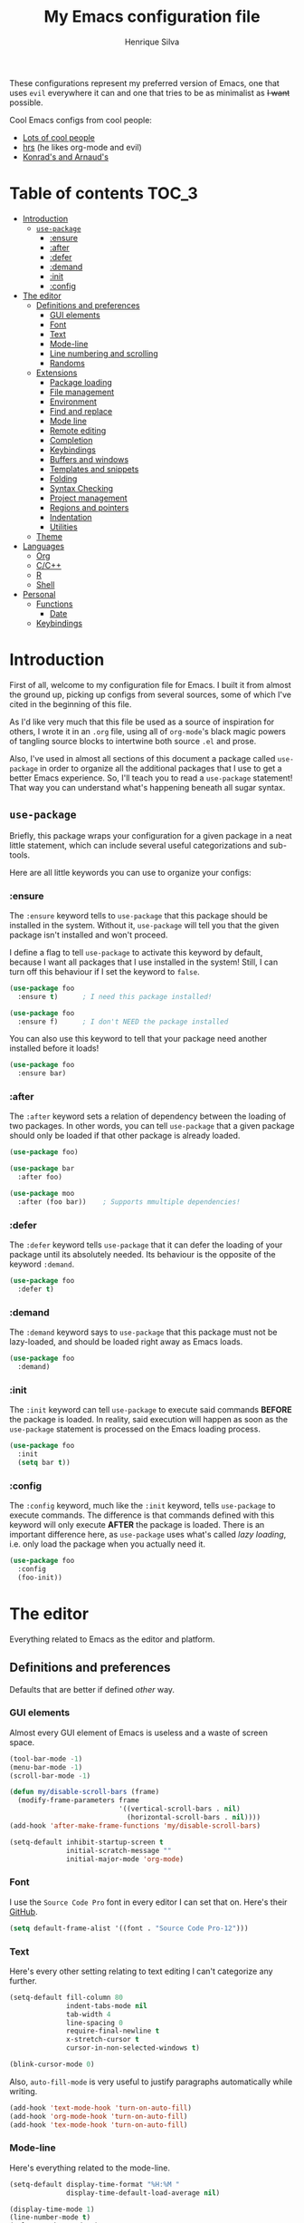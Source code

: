 # -*- mode: org -*-
#+TITLE: My Emacs configuration file
#+AUTHOR: Henrique Silva
#+email: hcpsilva@inf.ufrgs.br
#+INFOJS_OPT:

These configurations represent my preferred version of Emacs, one that uses
=evil= everywhere it can and one that tries to be as minimalist as +I want+
possible.

Cool Emacs configs from cool people:

- [[https://github.com/caisah/emacs.dz][Lots of cool people]]
- [[https://github.com/hrs/dotfiles][hrs]] (he likes org-mode and evil)
- [[https://app-learninglab.inria.fr/gitlab/learning-lab/mooc-rr-ressources/blob/master/module2/ressources/rr_org/init.org][Konrad's and Arnaud's]]

* Table of contents                                                   :TOC_3:
- [[#introduction][Introduction]]
  - [[#use-package][=use-package=]]
    - [[#ensure][:ensure]]
    - [[#after][:after]]
    - [[#defer][:defer]]
    - [[#demand][:demand]]
    - [[#init][:init]]
    - [[#config][:config]]
- [[#the-editor][The editor]]
  - [[#definitions-and-preferences][Definitions and preferences]]
    - [[#gui-elements][GUI elements]]
    - [[#font][Font]]
    - [[#text][Text]]
    - [[#mode-line][Mode-line]]
    - [[#line-numbering-and-scrolling][Line numbering and scrolling]]
    - [[#randoms][Randoms]]
  - [[#extensions][Extensions]]
    - [[#package-loading][Package loading]]
    - [[#file-management][File management]]
    - [[#environment][Environment]]
    - [[#find-and-replace][Find and replace]]
    - [[#mode-line-1][Mode line]]
    - [[#remote-editing][Remote editing]]
    - [[#completion][Completion]]
    - [[#keybindings][Keybindings]]
    - [[#buffers-and-windows][Buffers and windows]]
    - [[#templates-and-snippets][Templates and snippets]]
    - [[#folding][Folding]]
    - [[#syntax-checking][Syntax Checking]]
    - [[#project-management][Project management]]
    - [[#regions-and-pointers][Regions and pointers]]
    - [[#indentation][Indentation]]
    - [[#utilities][Utilities]]
  - [[#theme][Theme]]
- [[#languages][Languages]]
  - [[#org][Org]]
  - [[#cc][C/C++]]
  - [[#r][R]]
  - [[#shell][Shell]]
- [[#personal][Personal]]
  - [[#functions][Functions]]
    - [[#date][Date]]
  - [[#keybindings-1][Keybindings]]

* Introduction

First of all, welcome to my configuration file for Emacs. I built it from almost
the ground up, picking up configs from several sources, some of which I've cited
in the beginning of this file.

As I'd like very much that this file be used as a source of inspiration for
others, I wrote it in an =.org= file, using all of =org-mode='s black magic
powers of tangling source blocks to intertwine both source =.el= and prose.

Also, I've used in almost all sections of this document a package called
=use-package= in order to organize all the additional packages that I use to get
a better Emacs experience. So, I'll teach you to read a =use-package= statement!
That way you can understand what's happening beneath all sugar syntax.

** =use-package=

Briefly, this package wraps your configuration for a given package in a neat
little statement, which can include several useful categorizations and
sub-tools.

Here are all little keywords you can use to organize your configs:

*** :ensure

The =:ensure= keyword tells to =use-package= that this package should be
installed in the system. Without it, =use-package= will tell you that the given
package isn't installed and won't proceed.

I define a flag to tell =use-package= to activate this keyword by default,
because I want all packages that I use installed in the system! Still, I can
turn off this behaviour if I set the keyword to =false=.

#+BEGIN_SRC emacs-lisp
(use-package foo
  :ensure t)      ; I need this package installed!

(use-package foo
  :ensure f)      ; I don't NEED the package installed
#+END_SRC

You can also use this keyword to tell that your package need another installed
before it loads!

#+BEGIN_SRC emacs-lisp
  (use-package foo
    :ensure bar)
#+END_SRC

*** :after

The =:after= keyword sets a relation of dependency between the loading of two
packages. In other words, you can tell =use-package= that a given package should
only be loaded if that other package is already loaded.

#+BEGIN_SRC emacs-lisp
(use-package foo)

(use-package bar
  :after foo)

(use-package moo
  :after (foo bar))    ; Supports mmultiple dependencies!
#+END_SRC

*** :defer

The =:defer= keyword tells =use-package= that it can defer the loading of your
package until its absolutely needed. Its behaviour is the opposite of the
keyword =:demand=.

#+BEGIN_SRC emacs-lisp
(use-package foo
  :defer t)
#+END_SRC

*** :demand

The =:demand= keyword says to =use-package= that this package must not be
lazy-loaded, and should be loaded right away as Emacs loads.

#+BEGIN_SRC emacs-lisp
(use-package foo
  :demand)
#+END_SRC

*** :init

The =:init= keyword can tell =use-package= to execute said commands *BEFORE* the
package is loaded. In reality, said execution will happen as soon as the
=use-package= statement is processed on the Emacs loading process.

#+BEGIN_SRC emacs-lisp
(use-package foo
  :init
  (setq bar t))
#+END_SRC

*** :config

The =:config= keyword, much like the =:init= keyword, tells =use-package= to
execute commands. The difference is that commands defined with this keyword will
only execute *AFTER* the package is loaded. There is an important difference here,
as =use-package= uses what's called /lazy loading/, i.e. only load the package
when you actually need it.

#+BEGIN_SRC emacs-lisp
(use-package foo
  :config
  (foo-init))
#+END_SRC

* The editor

Everything related to Emacs as the editor and platform.

** Definitions and preferences

Defaults that are better if defined /other/ way.

*** GUI elements

Almost every GUI element of Emacs is useless and a waste of screen space.

#+BEGIN_SRC emacs-lisp :tangle yes
(tool-bar-mode -1)
(menu-bar-mode -1)
(scroll-bar-mode -1)

(defun my/disable-scroll-bars (frame)
  (modify-frame-parameters frame
                           '((vertical-scroll-bars . nil)
                             (horizontal-scroll-bars . nil))))
(add-hook 'after-make-frame-functions 'my/disable-scroll-bars)

(setq-default inhibit-startup-screen t
              initial-scratch-message ""
              initial-major-mode 'org-mode)
#+END_SRC

*** Font

I use the =Source Code Pro= font in every editor I can set that on. Here's their
[[https://github.com/adobe-fonts/source-code-pro][GitHub]].

#+BEGIN_SRC emacs-lisp :tangle yes
(setq default-frame-alist '((font . "Source Code Pro-12")))
#+END_SRC

*** Text

Here's every other setting relating to text editing I can't categorize any
further.

#+BEGIN_SRC emacs-lisp :tangle yes
(setq-default fill-column 80
              indent-tabs-mode nil
              tab-width 4
              line-spacing 0
              require-final-newline t
              x-stretch-cursor t
              cursor-in-non-selected-windows t)

(blink-cursor-mode 0)
#+END_SRC

Also, =auto-fill-mode= is very useful to justify paragraphs automatically while
writing.

#+BEGIN_SRC emacs-lisp :tangle yes
(add-hook 'text-mode-hook 'turn-on-auto-fill)
(add-hook 'org-mode-hook 'turn-on-auto-fill)
(add-hook 'tex-mode-hook 'turn-on-auto-fill)
#+END_SRC

*** Mode-line

Here's everything related to the mode-line.

#+BEGIN_SRC emacs-lisp :tangle yes
(setq-default display-time-format "%H:%M "
              display-time-default-load-average nil)

(display-time-mode 1)
(line-number-mode t)
(column-number-mode t)
(size-indication-mode t)
#+END_SRC

*** Line numbering and scrolling

I like the vim style of relative numbering of lines.

#+BEGIN_SRC emacs-lisp :tangle yes
(setq-default display-line-numbers-type 'relative
              display-line-numbers-width-start 4)

(global-display-line-numbers-mode)
#+END_SRC

And I also like the vim style of scrolling better.

#+BEGIN_SRC emacs-lisp :tangle yes
(setq-default auto-window-vscroll nil
              scroll-step 1
              scroll-conservatively most-positive-fixnum
              scroll-margin 10)
#+END_SRC

Highlighting the current line is also very useful.

#+BEGIN_SRC emacs-lisp :tangle yes
(global-hl-line-mode 1)
#+END_SRC

*** Randoms

Random configs and definitions that don't have a clear category.

#+BEGIN_SRC emacs-lisp :tangle yes
(setq-default ad-redefinition-action 'accept       ; Silence warnings for redefinition
              confirm-kill-emacs 'yes-or-no-p      ; Confirm before exiting Emacs
              select-enable-clipboard t            ; Merge system's and Emacs' clipboard
              uniquify-buffer-name-style 'forward  ; Uniquify buffer names
              window-combination-resize t          ; Resize windows proportionally
              ring-bell-function 'ignore)          ; No bell ring

; Replace yes/no prompts with y/n
(fset 'yes-or-no-p 'y-or-n-p)

; Set Emacs to call the garbage collector on focus-out
(add-hook 'focus-out-hook #'garbage-collect)
#+END_SRC

** Extensions

These are Emacs-behaviour related! In other words, these extend the capabilities
of Emacs as an editor, and do NOT add support to other languages or etc.

I still need to add:

- [X] ranger
- [X] neotree
- [X] smart-mode-line
- [X] helpful
- [X] gruvbox
- [X] minions
- [X] dumb-jump
- [X] smex
- [X] ivy and counsel
- [X] counsel-tramp
- [X] tramp
- [X] autofill
- [X] engine-mode
- [X] no-littering
- [X] perspective
- [X] evil-mc
- [X] evil-collection
- [X] evil-nerd-commenter
- [X] evil-matchit
- [X] evil-leader
- [X] pdf-tools
- [X] flycheck-pos-tip
- [X] exec-path-from-shell
- [X] anzu

Also, =prelude= packages that I like and still need to add:

- [ ] smartparens
- [ ] which-key
- [ ] projectile
- [ ] magit and additionals
- [ ] flyspell (with aspell)
- [ ] undo-tree
- [ ] compile
- [ ] whitespace
- [ ] beacon
- [ ] switch-window
- [ ] rainbow-delimiters
- [ ] browse-kill-ring
- [ ] uniquify
- [ ] recentf
- [ ] supersave
- [ ] eval-expr

*** Package loading

I use =use-package= to load my packages and to organize them neatly in this org
file. I plan to gradually rip everything I want from =prelude= and put it here
eventually, using =use-package=.

#+BEGIN_SRC emacs-lisp :tangle yes
(when (not (package-installed-p 'use-package))
  (package-install 'use-package))

(require 'use-package-ensure)
(setq use-package-always-ensure t)
#+END_SRC

In order to demand that certain system packages are installed, I use the helper
package called =use-package-ensure-system-package=. Installing it I can use the
=:ensure-system-package= keywords and demand that certain packages are installed
in the system before proceeding (useful to LaTeX, for example)!

#+BEGIN_SRC emacs-lisp :tangle yes
(use-package use-package-ensure-system-package)
#+END_SRC

As we'll use the =:bind= and variants in our =use-package= statements, we'll
have to demand the =bind-key= package.

#+BEGIN_SRC emacs-lisp :tangle yes
(use-package bind-key)
#+END_SRC

Having that said, I too use =auto-compile= to always compile packages and to
have their newest version.

#+BEGIN_SRC emacs-lisp :tangle yes
(use-package auto-compile
  :demand
  ; :init
  ; (setq load-prefer-newer t)
  :config
  (auto-compile-on-load-mode))
#+END_SRC

*** File management

I use =ranger.el= to use a file explorer like =ranger= inside Emacs instead of
the default =dired=.

#+BEGIN_SRC emacs-lisp :tangle yes
(use-package ranger
  :init
  (setq ranger-cleanup-on-disable t
        ranger-preview-file t
        ranger-dont-show-binary t
        ranger-max-preview-size 10)
  :config
  (ranger-override-dired-mode t))
#+END_SRC

Also, I like to use =neotree.el= to navigate my project files, which is a clone
from =neotree= from vim.

#+BEGIN_SRC emacs-lisp :tangle yes
(use-package neotree
  :bind
  ([f8] . neotree-toggle))
#+END_SRC

*** Environment

To ensure that Emacs uses the same path and environment as =shell= uses, I use
=exec-path-from-shell=. That way commands that work on the =shell= will
certainly work on Emacs!

#+BEGIN_SRC emacs-lisp :tangle yes
(use-package exec-path-from-shell
  :if
  (memq window-system '(mac ns))
  :init
  (setq exec-path-from-shell-arguments '("-l"))
  :config
  (exec-path-from-shell-initialize)
  (exec-path-from-shell-copy-env "SSH_AGENT_PID")
  (exec-path-from-shell-copy-env "SSH_AUTH_SOCK"))
#+END_SRC

*** Find and replace

Besides the =ISearch= from Emacs itself or the search function from =evil=, I
also like to use =anzu=.

#+BEGIN_SRC emacs-lisp :tangle yes
(use-package anzu
  :init
  (setq anzu-cons-mode-line nil)
  :config
  (global-anzu-mode 1))
#+END_SRC

I use only the =anzu-replace-at-cursor-thing=, which is a very useful to replace
multiple occurrences of a word fast.

*** Mode line

I use =smart-mode-line= as it is very minimalist and informative (and it looks
very pretty on =gruvbox=)

#+BEGIN_SRC emacs-lisp :tangle yes
(use-package smart-mode-line
  :demand
  :config
  (sml/setup))
#+END_SRC

Also, =minions= is useful to not show those pesky minor-modes all the time. No
one wanna see what minor modes are active ALL of the time, right?

#+BEGIN_SRC emacs-lisp :tangle yes
(use-package minions
  :after smart-mode-line
  :init
  (setq minions-mode-line-lighter "..."
        minions-mode-line-delimiters '("" . ""))
  :config
  (add-to-list 'minions-whitelist '(projectile-mode . t))
  (minions-mode 1))
#+END_SRC

*** Remote editing

=tramp=, which is included by default in Emacs, is very useful when it comes to
editing remote files and to editing as super-user.

#+BEGIN_SRC emacs-lisp :tangle yes
(use-package tramp
  :demand
  :init
  (setq tramp-default-method "ssh"))
#+END_SRC

*** Completion

This section comprises of both text completion and fuzzy command and path
completion.

**** Path and command

=ivy= is like =ido= but better, I guess. It does fuzzy matching of searches to
open files and such. =flx= is required here in order to have fuzzy matching and
whatnot.

#+BEGIN_SRC emacs-lisp :tangle yes
(use-package ivy
  :ensure flx
  :demand
  :preface
  (defun hcps/ivy-open-current-typed-path ()
    (interactive)
    (when ivy--directory
      (let* ((dir ivy--directory)
             (text-typed ivy-text)
             (path (concat dir text-typed)))
        (delete-minibuffer-contents)
        (ivy--done path))))
  :init
  (setq ivy-use-virtual-buffers t
        ivy-count-format "(%d/%d) "
        ivy-re-builders-alist '((t . ivy--regex-fuzzy)))
  :bind
  (("C-x b" . ivy-switch-buffer)
   :map ivy-minibuffer-map
   ("RET" . ivy-alt-done)
   ("C-f" . hcps/ivy-open-current-typed-path))
  :config
  (ivy-mode 1))
#+END_SRC

=counsel= uses =ivy= to find files and commands. =smex= is required here to
make sure that =counsel-M-x= has decent candidate sorting.

#+BEGIN_SRC emacs-lisp :tangle yes
(use-package counsel
  :ensure smex
  :after ivy
  :demand
  :bind
  (("M-x" . counsel-M-x)
   ("C-x C-f" . counsel-find-file)))
#+END_SRC

As you may know, in Emacs we use =tramp= to edit files remotely using =ssh= and
to edit local files as =root=. With the package =counsel-tramp= we have an
=counsel=-powered interface to use that mechanism!

This package looks up your hosts defined in =~/.ssh/config= to generate a list
with possible =ssh= connections, along with =sudo= possibilities (including
=localhost=!).

#+BEGIN_SRC emacs-lisp :tangle yes
(use-package counsel-tramp
  :after counsel
  :bind
  ("C-c C-f" . counsel-tramp))
#+END_SRC

**** Text

I use =company= as my completion framework. In the words of Dmitry Gutov:

#+BEGIN_QUOTE
Company is a text completion framework for Emacs. The name stands for "complete
anything". It uses pluggable back-ends and front-ends to retrieve and display
completion candidates.

[[http://company-mode.github.io/][Dmitry Gutov]]
#+END_QUOTE

#+BEGIN_SRC emacs-lisp :tangle yes
(use-package company
  :bind
  (:map company-active-map
        ("RET" . nil)
        ([return] . nil)
        ("TAB" . company-complete-selection)
        ([tab] . company-complete-selection)
        ("<right>" . company-complete-common))
  :init
  (setq company-idle-delay .2
        company-minimum-prefix-length 1
        company-require-match nil
        company-tooltip-align-annotations t)
  :config
  (global-company-mode 1))
#+END_SRC

*** Keybindings

These packages change keybindings and the default editing modes of Emacs.

**** Evil

=evil=, or /Extensible vi Layer/, is a minor mode that changes Emacs text
editing keybindings to match the modal edit modes of vi and vim. Yes, you can
have the best of both worlds!

But! Before activating =evil=, I'll load up =evil-leader=, which is an package
that simplifies the setting of a leader key scheme alike to vim's leader key.

#+BEGIN_SRC emacs-lisp :tangle yes
(use-package evil-leader
  :config
  (evil-leader/set-leader "<SPC>")
  (evil-leader/set-key
    "f" 'counsel-find-file
    "b" 'ivy-switch-buffer
    "k" 'kill-this-buffer
    "r" 'anzu-replace-at-cursor-thing
    "t" 'counsel-tramp
    "s" 'save-buffer
    "d" 'ranger)
  (global-evil-leader-mode))
#+END_SRC

#+BEGIN_SRC emacs-lisp :tangle yes
(use-package evil
  :after evil-leader
  :demand
  :preface
  (setq evil-want-keybinding nil)
  :config
  (evil-mode 1))
#+END_SRC

Also I use =evil-surround=, which is a port of =surround= from vim and allow you
to quickly delete or change surrounding ="= and ='= from words or paragraphs or
whatever, as it integrates with vim's verb way of expressing actions.

#+BEGIN_SRC emacs-lisp :tangle yes
(use-package evil-surround
  :after evil
  :config
  (global-evil-surround-mode 1))
#+END_SRC

=evil-org= adds a lot of useful keybindings to =org-mode=. I'm still not aware
of how much this adds or how similar they are to =prelude='s keys to org on
=evil=.

#+BEGIN_SRC emacs-lisp :tangle yes
(use-package evil-org
  :disabled
  :after (org evil)
  :hook
  ((org-mode . evil-org-mode)
   (evil-org-mode . (lambda () (evil-org-set-key-theme)))))
#+END_SRC

Following the previous package, =evil-org-agenda= sets up cool =evil= keys to
=org-agenda=.

#+BEGIN_SRC emacs-lisp :tangle yes
(use-package evil-org-agenda
  :after evil-org
  :config
  (evil-org-agenda-set-keys))
#+END_SRC

=evil-visualstar= enables searching visual selections with the =*= key.

#+BEGIN_SRC emacs-lisp :tangle yes
(use-package evil-visualstar
  :after evil)
#+END_SRC

The package =evil-collection= adds a bunch of cool =evil= keybindings to other
popular packages.

#+BEGIN_SRC emacs-lisp :tangle yes
(use-package evil-collection
  :after evil
  :config
  (evil-collection-init))
#+END_SRC

=evil-mc= implements the =multiple-cursors= functionality to =evil-mode=.

#+BEGIN_SRC emacs-lisp :tangle yes
(use-package evil-mc
  :after evil
  :init
  (evil-define-key 'visual evil-mc-key-map
    "A" #'evil-mc-make-cursor-in-visual-selection-end
    "I" #'evil-mc-make-cursor-in-visual-selection-beg)
  :config
  (global-evil-mc-mode 1))
#+END_SRC

=evil-matchit= allows you to jump between tags automatically!

#+BEGIN_SRC emacs-lisp :tangle yes
(use-package evil-matchit
  :after evil
  :init
  (setq evilmi-may-jump-by-percentage nil)
  :config
  (global-evil-matchit-mode 1))
#+END_SRC

=evil-nerd-commenter= is a port of =nerd-commenter= from =vim= and it helps you
to be extremely efficient while commenting lines and text selections.

#+BEGIN_SRC emacs-lisp :tangle yes
(use-package evil-nerd-commenter
  :after evil
  :config
  (evilnc-default-hotkeys nil t))
#+END_SRC

**** Hydra

=hydra= is a package that allows keybindings to be activated under the pressing
of a specific combination of keys. These will then be active as long as only
them are being pressed, as on the moment a key which isn't part of the hydra is
pressed the hydra is killed and the keybindings deactivated.

#+BEGIN_SRC emacs-lisp :tangle yes
(use-package hydra
  :preface
  (defvar-local me/ongoing-hydra-body nil)
  (defun me/ongoing-hydra ()
    (interactive)
    (if me/ongoing-hydra-body
        (funcall me/ongoing-hydra-body)
      (user-error "me/ongoing-hydra: me/ongoing-hydra-body is not set")))
  :bind
  ("C-c e" . hydra-eyebrowse/body)
  ("C-c f" . hydra-flycheck/body)
  :config (setq-default hydra-default-hint nil))
#+END_SRC

***** Eyebrowse

 #+BEGIN_SRC emacs-lisp
 (defhydra hydra-eyebrowse (:color blue)
   "
 ^
 ^Eyebrowse^         ^Do^                ^Switch^
 ^─────────^─────────^──^────────────────^──────^────────────
 _q_ quit            _c_ create          _<_ previous
 ^^                  _k_ kill            _>_ next
 ^^                  _r_ rename          _e_ last
 ^^                  ^^                  _s_ switch
 ^^                  ^^                  ^^
 "
   ("q" nil)
   ("<" eyebrowse-prev-window-config :color red)
   (">" eyebrowse-next-window-config :color red)
   ("c" eyebrowse-create-window-config)
   ("e" eyebrowse-last-window-config)
   ("k" eyebrowse-close-window-config :color red)
   ("r" eyebrowse-rename-window-config)
   ("s" eyebrowse-switch-to-window-config))
 #+END_SRC

***** Flycheck

 #+BEGIN_SRC emacs-lisp
 (defhydra hydra-flycheck (:color pink)
   "
 ^
 ^Flycheck^          ^Errors^            ^Checker^
 ^────────^──────────^──────^────────────^───────^───────────
 _q_ quit            _<_ previous        _?_ describe
 _m_ manual          _>_ next            _d_ disable
 _v_ verify setup    _f_ check           _s_ select
 ^^                  _l_ list            ^^
 ^^                  ^^                  ^^
 "
   ("q" nil)
   ("<" flycheck-previous-error)
   (">" flycheck-next-error)
   ("?" flycheck-describe-checker :color blue)
   ("d" flycheck-disable-checker :color blue)
   ("f" flycheck-buffer)
   ("l" flycheck-list-errors :color blue)
   ("m" flycheck-manual :color blue)
   ("s" flycheck-select-checker :color blue)
   ("v" flycheck-verify-setup :color blue))
 #+END_SRC

*** Buffers and windows

- *TODO*: make a hydra to change buffers like tabs (=h= goes to previous buffer,
  =l= to the next)

=windmove= is a package that creates commands to move around windows.

#+BEGIN_SRC emacs-lisp
(use-package windmove
  :bind
  (("C-M-<left>" . windmove-left)
   ("C-M-<right>" . windmove-right)
   ("C-M-<up>" . windmove-up)
   ("C-M-<down>" . windmove-down)))
#+END_SRC

Originally, =midnight= is used to /run something at midnight/. I use its feature
that kills old buffers.

#+BEGIN_SRC emacs-lisp
(use-package midnight
  :init
  (setq-default clean-buffer-list-delay-general 0.5
                clean-buffer-list-delay-special (* 1 3600)
                clean-buffer-list-kill-buffer-names (nconc clean-buffer-list-kill-buffer-names
                                                           "*IBuffer*"
                                                           "*Finder*")))
#+END_SRC

Also, I use perspective to maintain multiple workspaces open with different
buffers in each.

#+BEGIN_SRC emacs-lisp :tangle yes
(use-package perspective
  :config
  (persp-mode))
#+END_SRC

*** Templates and snippets

I use =yasnippet= to handle my snippet needs.

#+BEGIN_SRC emacs-lisp :tangle yes
(use-package yasnippet
  :bind
  (:map yas-minor-mode-map
        ("TAB" . yas-expand)
        ("<tab>" . yas-expand))
  :init
  (setq yas-snippet-dirs '("~/.emacs.d/snippets"))
  :hook
  ((emacs-lisp-mode . yas-minor-mode)
   (html-mode . yas-minor-mode)
   (org-mode . yas-minor-mode)
   (tex-mode . yas-minor-mode)
   (python-mode . yas-minor-mode))
  :config
  (evil-declare-key 'insert yas-minor-mode-map
    (kbd "TAB") 'yas-expand)
  (yas-reload-all))
#+END_SRC

*** Folding

Enables vim-like folding of regions.

#+BEGIN_SRC emacs-lisp
(use-package vimish-fold
  :bind
  (:map vimish-fold-folded-keymap ("C-<tab>" . vimish-fold-unfold)
   :map vimish-fold-unfolded-keymap ("C-<tab>" . vimish-fold-refold))
  :init
  (setq vimish-fold-dir (expand-file-name ".vimish-fold/" user-emacs-directory)
        vimish-fold-header-width 79)
  :config
  (vimish-fold-global-mode 1))
#+END_SRC

*** Syntax Checking

=Flycheck= provides a reliable source to syntax checking in emacs.

#+BEGIN_SRC emacs-lisp
(use-package flycheck
  :demand
  :init
  (setq
   flycheck-check-syntax-automatically '(save mode-enabled)
   flycheck-disabled-checkers '(emacs-lisp-checkdoc)
   flycheck-display-errors-delay .3)
  :config
  (global-flycheck-mode))
#+END_SRC

=flycheck-pos-tip= shows the =flycheck= tip in a popup under the cursor.

#+BEGIN_SRC emacs-lisp :tangle yes
(use-package flycheck-pos-tip
  :after flycheck
  :config
  (flycheck-pos-tip-mode))
#+END_SRC

*** Project management

For project management in Emacs, there's no better choice than =projectile=,
which is widely loved by the community.

It supports project-wide commands and actions, like killing all project buffers
or searching the whole project and replacing something.

#+BEGIN_SRC emacs-lisp :tangle yes
(use-package projectile
  :init
  (setq projectile-completion-system 'ivy
        projectile-switch-project-action 'neotree-projectile-action)
  :bind-keymap
  ("s-p" . projectile-command-map)
  :config
  (projectile-global-mode))
#+END_SRC

And, as a further integration of =ivy= and =projectile=, there is a package that
makes actions such as =switch-project= to use =counsel='s completion and
ordering of results.

#+BEGIN_SRC emacs-lisp :tangle yes
(use-package counsel-projectile
  :after (projectile counsel)
  :config
  (counsel-projectile-mode))
#+END_SRC

*** Regions and pointers

Increase region by semantic units. It tries to be smart about it and adapt to
the structure of the current major mode.

#+BEGIN_SRC emacs-lisp
(use-package expand-region
  :bind
  ("C-+" . er/contract-region)
  ("C-=" . er/expand-region))
#+END_SRC

*** Indentation

I use =aggressive-indent= to keep my code indented as I type.

#+BEGIN_SRC emacs-lisp
(use-package aggressive-indent
  :preface
  (defun me/aggressive-indent-mode-off ()
    (aggressive-indent-mode 0))
  :hook
  ((emacs-lisp-mode . aggressive-indent-mode)
   (lisp-mode . aggressive-indent-mode)
   (c-mode-common-hook . aggressive-indent-mode))
  :init
  (setq aggressive-indent-comments-too t)
  :config
  (add-to-list 'aggressive-indent-protected-commands 'comment-dwim))
#+END_SRC

*** Utilities

Random utilities that don't fit anywhere else.

**** =helpful=

=helpful= is a package that is overall an improvement over the default =help=
windows.

#+BEGIN_SRC emacs-lisp :tangle yes
(use-package helpful
  :bind
  (("C-h f" . helpful-callable)
   ("C-h v" . helpful-variable)
   ("C-h k" . helpful-key)))
#+END_SRC

**** =dumb-jump=

=dumb-jump= is a package that allows you to jump to definition with minimal
setup (i.e. no TAG or RTAGS or etc.).

#+BEGIN_SRC emacs-lisp :tangle yes
(use-package dumb-jump
  :bind
  (("M-g o" . dumb-jump-go-other-window)
   ("M-g j" . dumb-jump-go)))
#+END_SRC

**** =engine-mode=

=engine-mode= is a minor mode that allow you to easily make queries to the web
without leaving Emacs.

#+BEGIN_SRC emacs-lisp :tangle yes
(use-package engine-mode
  :config
  (defengine google
    "https://www.google.com/search?q="
    :keybinding "g")
  (engine-mode t))
#+END_SRC

**** =no-littering=

=no-littering= is a package that helps to maintain your =.emacs.d/= clean.

#+BEGIN_SRC emacs-lisp :tangle yes
(use-package no-littering
  :demand)
#+END_SRC

**** =pdf-tools=

=pdf-tools= is what should be the default =pdf-mode= for Emacs.

#+BEGIN_SRC emacs-lisp :tangle yes
(use-package pdf-tools
  :config
  (pdf-loader-install))
#+END_SRC

** Theme

Here I define the theme that I use, which is =gruvbox=, as it provides nice
support for a lot of packages and is very pleasant for the eyes.

#+BEGIN_SRC emacs-lisp :tangle yes
(use-package gruvbox-theme
  :demand
  :config
  (load-theme 'gruvbox-dark-medium t))
#+END_SRC

* Languages

Here I'll store any package load and configurations related to languages.

I still need to add packages relating to these languages:

- [X] Org
- [X] C/C++
- [ ] Python
- [ ] Scala
- [ ] LaTeX (use-package-ensure-system-package texlive-most)
- [X] R
- [X] Shell
- [ ] Makefile
- [ ] Dot (using Graphviz)
- [ ] Elisp (duh)

** Org

=org-mode= is probably *the* killer mode and one of the main reasons as to why
anyone should try Emacs.

#+BEGIN_SRC emacs-lisp :tangle yes
(use-package org
  :hook
  (org-mode . org-indent-mode)
  :config
  (setq org-return-follows-link t
        org-highlight-latex-and-related '(latex script entities)
        org-hide-leading-stars t
        org-support-shift-select nil
        org-directory "~/org/"
        org-cycle-emulate-tab nil
        org-edit-src-content-indentation 0
        org-edit-src-persistent-message nil
        org-src-fontify-natively t)

  (evil-leader/set-key-for-mode 'org-mode
    "c" 'org-cycle
    "e" 'org-export-dispatch
    "n" 'outline-next-visible-heading
    "p" 'outline-previous-visible-heading
    "u" 'outline-up-heading
    "q" 'org-set-tags-command)

  (evil-declare-key 'normal org-mode-map
    "gk" 'outline-up-heading
    "gj" 'outline-next-visible-heading
    "H" 'org-beginning-of-line ; smarter behaviour on headlines etc.
    "L" 'org-end-of-line ; smarter behaviour on headlines etc.
    "t" 'org-todo ; mark a TODO item as DONE
    (kbd "TAB") 'outline-toggle-children
    (kbd "S-TAB") 'org-global-cycle
    (kbd "RET") 'org-open-at-point
    "$" 'org-end-of-line ; smarter behaviour on headlines etc.
    "^" 'org-beginning-of-line ; ditto
    "-" 'org-ctrl-c-minus ; change bullet style
    "<" 'org-metaleft ; out-dent
    ">" 'org-metaright)) ; indent
#+END_SRC

=org-toc= is an useful way to automatically maintain an updated table of
contents of your =.org= file.

#+BEGIN_SRC emacs-lisp :tangle yes
(use-package toc-org
  :after org
  :hook
  (org-mode . toc-org-mode))
#+END_SRC

** C/C++

In a sea of C and C++ packages for Emacs, I must make a mention for =irony=.
This package makes your low-level programming life way easier.

#+BEGIN_SRC emacs-lisp :tangle yes
(use-package irony
  :ensure company-irony
  :ensure flycheck-irony
  :hook
  ((c++-mode-hook . irony-mode)
   (c-mode-hook . irony-mode)
   (objc-mode-hook . irony-mode)
   (flycheck-mode-hook . flycheck-irony)
   (irony-mode-hook . irony-cdb-autosetup-compile-options))
  :init
  (add-to-list 'company-backends 'company-irony))
#+END_SRC

Also, =rtags= is a project that aims to set up tags for C and C++ projects so
other tools can use them.

#+BEGIN_SRC emacs-lisp :tangle yes
(use-package rtags
  :hook
  (irony-mode-hook . rtags-start-process-unless-running)
  :init
  (setq rtags-display-result-backend 'ivy)
  :config
  (rtags-enable-standard-keybindings))
#+END_SRC

A very useful package for C and C++ is =cmake-ide=. In CMake projects it really
shines, as it uses CMake to get completion and syntax highlighting after
compilations.

#+BEGIN_SRC emacs-lisp :tangle yes
(use-package cmake-ide
  :after (irony rtags)
  :config
  (cmake-ide-setup))
#+END_SRC

Also, the package =cpputils-cmake= sets up syntax highlighting to a bunch of
useful packages. It goes pretty well with =cmake-ide=.

#+BEGIN_SRC emacs-lisp :tangle yes
(use-package cpputils-cmake
  :hook
  (c-mode-common-hook . (lambda ()
                          (if (derived-mode-p 'c-mode 'c++-mode)
                              (cppcm-reload-all)))))
#+END_SRC

In the department of code formatting, =clang-format= is a lovely tool that can
really be of great use while editing C and C++ code.

#+BEGIN_SRC emacs-lisp :tangle yes
(use-package clang-format
  :ensure-system-package clang
  :preface
  (defun cc-format-on-save-hook ()
    (when c-buffer-is-cc-mode
      (clang-format-buffer)))
  :bind
  (:map c-mode-base-map
        ("C-M-<tab>" . clang-format-buffer))
  :hook
  (before-save-hook . #'cc-format-on-save-hook)
  :config
  (evil-leader/set-key-for-mode 'c-mode-base-map
    "c" 'clang-format-region
    "C" 'clang-format-buffer))
#+END_SRC

** R

For R you pretty much /need/ the =ess= package, i.e. /Emacs Speaks Statistics/.
It provides you with everything you need from R.

#+BEGIN_SRC emacs-lisp :tangle yes
(use-package ess
  :config
  (require 'ess-r-mode))
#+END_SRC

** Shell

For =shell= completion I use =bash-complete=, which auto completes several
=bash= functions.

#+BEGIN_SRC emacs-lisp :tangle yes
(use-package bash-completion
  :hook
  (shell-dynamic-complete-funtions . bash-completion-dynamic-complete))
#+END_SRC

* Personal

Stuff that isn't either a package nor a language nor downloadable: stuff you
coded yourself.

To-do:

- [ ] Increase/decrease font size
- [ ] Input date on command (and as a new heading in =org-mode=)

** Functions

Some very useful functions I got from other people or that I coded myself.

*** Date

Insert the current date.

#+BEGIN_SRC emacs-lisp
(defun hcps/date-iso ()
  "Insert the current date, ISO format, eg. 2016-12-09."
  (interactive)
  (insert (format-time-string "%F")))

(defun hcps/date-iso-with-time ()
  "Insert the current date, ISO format with time, eg. 2016-12-09T14:34:54+0100."
  (interactive)
  (insert (format-time-string "%FT%T%z")))

(defun hcps/date-long ()
  "Insert the current date, long format, eg. December 09, 2016."
  (interactive)
  (insert (format-time-string "%B %d, %Y")))

(defun hcps/date-long-with-time ()
  "Insert the current date, long format, eg. December 09, 2016 - 14:34."
  (interactive)
  (insert (capitalize (format-time-string "%B %d, %Y - %H:%M"))))

(defun hcps/date-short ()
  "Insert the current date, short format, eg. 2016.12.09."
  (interactive)
  (insert (format-time-string "%Y.%m.%d")))

(defun hcps/date-short-with-time ()
  "Insert the current date, short format with time, eg. 2016.12.09 14:34"
  (interactive)
  (insert (format-time-string "%Y.%m.%d %H:%M")))
#+END_SRC

** Keybindings

Here I'll define some of my personal keybindings.

#+BEGIN_SRC emacs-lisp :tangle yes
(global-set-key (kbd "C-x k") 'kill-this-buffer)
(global-set-key (kbd "C-c x") 'hcps/date-iso)
#+END_SRC

